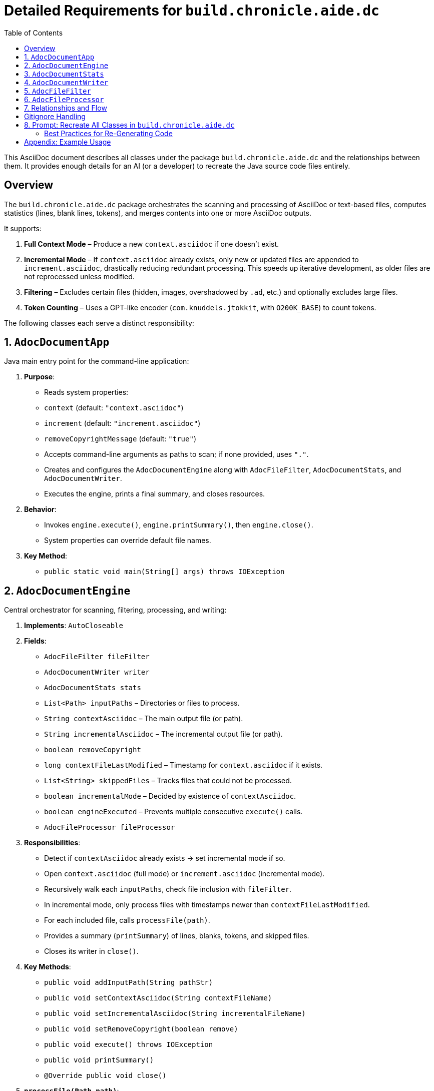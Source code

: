 [#build-chronicle-aide-dc]
= Detailed Requirements for `build.chronicle.aide.dc`
:doctype: requirements
:toc:
:toclevels: 2
:lang: en-GB

This AsciiDoc document describes all classes under the package `build.chronicle.aide.dc` and the relationships between them.
It provides enough details for an AI (or a developer) to recreate the Java source code files entirely.

== Overview

The `build.chronicle.aide.dc` package orchestrates the scanning and processing of AsciiDoc or text-based files, computes statistics (lines, blank lines, tokens), and merges contents into one or more AsciiDoc outputs.

It supports:

1. **Full Context Mode** – Produce a new `context.asciidoc` if one doesn't exist.
2. **Incremental Mode** – If `context.asciidoc` already exists, only new or updated files are appended to `increment.asciidoc`, drastically reducing redundant processing. This speeds up iterative development, as older files are not reprocessed unless modified.
3. **Filtering** – Excludes certain files (hidden, images, overshadowed by `.ad`, etc.) and optionally excludes large files.
4. **Token Counting** – Uses a GPT-like encoder (`com.knuddels.jtokkit`, with `O200K_BASE`) to count tokens.

The following classes each serve a distinct responsibility:

== 1. `AdocDocumentApp`

Java main entry point for the command-line application:

1. **Purpose**:
- Reads system properties:
- `context` (default: `"context.asciidoc"`)
- `increment` (default: `"increment.asciidoc"`)
- `removeCopyrightMessage` (default: `"true"`)
- Accepts command-line arguments as paths to scan; if none provided, uses `"."`.
- Creates and configures the `AdocDocumentEngine` along with `AdocFileFilter`, `AdocDocumentStats`, and `AdocDocumentWriter`.
- Executes the engine, prints a final summary, and closes resources.

2. **Behavior**:
- Invokes `engine.execute()`, `engine.printSummary()`, then `engine.close()`.
- System properties can override default file names.

3. **Key Method**:
- `public static void main(String[] args) throws IOException`

== 2. `AdocDocumentEngine`

Central orchestrator for scanning, filtering, processing, and writing:

1. **Implements**: `AutoCloseable`
2. **Fields**:
- `AdocFileFilter fileFilter`
- `AdocDocumentWriter writer`
- `AdocDocumentStats stats`
- `List<Path> inputPaths` – Directories or files to process.
- `String contextAsciidoc` – The main output file (or path).
- `String incrementalAsciidoc` – The incremental output file (or path).
- `boolean removeCopyright`
- `long contextFileLastModified` – Timestamp for `context.asciidoc` if it exists.
- `List<String> skippedFiles` – Tracks files that could not be processed.
- `boolean incrementalMode` – Decided by existence of `contextAsciidoc`.
- `boolean engineExecuted` – Prevents multiple consecutive `execute()` calls.
- `AdocFileProcessor fileProcessor`

3. **Responsibilities**:
- Detect if `contextAsciidoc` already exists → set incremental mode if so.
- Open `context.asciidoc` (full mode) or `increment.asciidoc` (incremental mode).
- Recursively walk each `inputPaths`, check file inclusion with `fileFilter`.
- In incremental mode, only process files with timestamps newer than `contextFileLastModified`.
- For each included file, calls `processFile(path)`.
- Provides a summary (`printSummary`) of lines, blanks, tokens, and skipped files.
- Closes its writer in `close()`.

4. **Key Methods**:
- `public void addInputPath(String pathStr)`
- `public void setContextAsciidoc(String contextFileName)`
- `public void setIncrementalAsciidoc(String incrementalFileName)`
- `public void setRemoveCopyright(boolean remove)`
- `public void execute() throws IOException`
- `public void printSummary()`
- `@Override public void close()`

5. **`processFile(Path path)`**:
- Reads lines via `AdocFileProcessor.readFileLines()`.
- Optionally removes copyright lines/blocks.
- Writes a heading: `== File: <relativePath>`.
- Calls `writer.snapshotStats()` **before** writing the file’s content to track per-file deltas properly.
- Writes content in a listing block: `.... ... ....`
- After writing lines, calculates deltas for lines, blanks, and tokens, then prints a short stats line:
`Lines X, Blanks Y, Tokens Z`.

NOTE: Changes to requirements or tests should be reflected in `.adoc` documentation immediately. This ensures the engine processes an accurate “single source of truth” and avoids sync drift between code, tests, and docs.

== 3. `AdocDocumentStats`

Maintains counters for lines, blank lines, total tokens, and supports per-file deltas:

1. **Uses**: `com.knuddels.jtokkit.Encodings` and `O200K_BASE` for GPT-like token counting.
2. **Fields**:
- `long totalLines`
- `long totalBlanks`
- `long totalTokens`
- Snapshot fields:
- `long previousLines`
- `long previousBlanks`
- `long previousTokens`
3. **Behavior**:
- `updateStats(String line)`: Increments line or blank count, then uses the GPT-like encoder to count tokens for that line.
- `snapshotTotals()`: Captures current totals into `previousLines`, `previousBlanks`, `previousTokens`.
- `getDeltaLines()`, `getDeltaBlanks()`, `getDeltaTokens()`: Return the difference (current - previous).
4. **Methods**:
- `public void updateStats(String line)`
- `public void snapshotTotals()`
- `public long getDeltaLines()`
- `public long getDeltaBlanks()`
- `public long getDeltaTokens()`
- `public long getTotalLines()`
- `public long getTotalBlanks()`
- `public long getTotalTokens()`

== 4. `AdocDocumentWriter`

Writes text to the current output file and updates statistics line-by-line:

1. **Fields**:
- `AdocDocumentStats stats`
- `PrintWriter currentWriter` – Open output stream.

2. **Behavior**:
- `open(String outputFile, boolean append)`: Opens a file for writing/appending.
- `write(String text)`: Appends `text` to the current file, calls `stats.updateStats(text)`.
- `snapshotStats()`: Saves current stats to track future deltas.
- `close()`: Closes the writer if open.

3. **Usage**:
- Called by `AdocDocumentEngine` for both `context.asciidoc` (full mode) and `increment.asciidoc` (incremental mode).
- Throws `IllegalStateException` if `write` is called while no file is open.

== 5. `AdocFileFilter`

Encapsulates the rules for including/excluding files:

1. **Method**: `public boolean include(Path path)`
2. **Logic**:
- Excludes overshadowed `.ad` files.
- Excludes `.asciidoc` files.
- Skips large files over 64 KB.
- Excludes hidden files or directories as per `GitignoreFilter` see <<gitignore-filter>> using the `.gitignore` file in the root directory.
- `isUnderTargetDir(Path path)`: checks for directory structure

== 6. `AdocFileProcessor`

Handles reading file lines (UTF-8) and optionally removing a leading multi-line or single-line copyright block:

1. **Methods**:
- `public List<String> readFileLines(Path file) throws IOException`: Reads all lines in UTF-8.
- `public List<String> maybeRemoveCopyright(List<String> lines)`
- If “Copyright ” is within the first 20 lines, tries to detect a block with `////`.
- Otherwise, removes only the single line that contains it.

== 7. Relationships and Flow

1. **`AdocDocumentApp`**:
- Instantiates `AdocDocumentEngine` and related classes.
- Sets properties (context, increment, removeCopyright).
- Calls `engine.execute()`, `engine.printSummary()`, `engine.close()`.
2. **`AdocDocumentEngine`**:
- Manages scanning, incremental detection, and calls `processFile(path)` as needed.
- Uses `AdocFileProcessor` to read lines and remove optional blocks.
- Delegates writing to `AdocDocumentWriter`.
- Summarizes lines, blanks, tokens, and logs skipped files.
3. **`AdocFileFilter`**:
- Called to determine if a file is included/excluded by path or extension.
4. **`AdocDocumentWriter`**:
- Receives text from the engine, writes it to file, and updates `AdocDocumentStats`.
5. **`AdocDocumentStats`**:
- Tracks global counters for lines, blanks, tokens (via GPT-like encoding).
- Deltas are used for per-file or partial file stats.
6. **`AdocFileProcessor`**:
- Abstracts file I/O reading and comment-block removal.

== Gitignore Handling

With the latest iteration, `.gitignore` logic returns a `MatchResult`:

- **IGNORED**: `.gitignore` explicitly excludes a file.
- **NOT_IGNORED**: `.gitignore` explicitly reincludes a file via `!pattern`.
- **DEFAULT**: If no rule applies, other filters can finalize the decision.

This helps us chain `.gitignore` with additional custom filters (e.g., overshadow logic, large-file skips).

== 8. Prompt: Recreate All Classes in `build.chronicle.aide.dc`

Add the following AsciiDoc block to request the AI to generate all Java files:

----
You are an advanced AI capable of generating Java source code.
Using the specification in this AsciiDoc (the preceding sections),
**recreate** the following classes under package `build.chronicle.aide.dc`:

1. `AdocDocumentApp.java`
2. `AdocDocumentEngine.java`
3. `AdocDocumentStats.java`
4. `AdocDocumentWriter.java`
5. `AdocFileFilter.java`
6. `AdocFileProcessor.java`

Constraints:

- Each class must be fully self-contained (imports, package declarations, etc.).
- *Include minimal in-code references to the relevant sections of this AsciiDoc* (e.g., `// See AdocDocumentEngine, Section 2.2 for details`)
- Code must compile under Java 11 or higher.
- Ensure the logic matches the stated responsibilities, fields, and methods.
- Provide JavaDocs for the main classes and methods.

Please provide the **entire** source code for all classes in one response.
----

Use this exact block as a starting prompt for your AI-based code generation.
Ensure the final classes compile and fulfill the requirements above.

=== Best Practices for Re-Generating Code

When you modify class responsibilities or rename methods:

- **Update this `.adoc` file** first, to reflect new or changed requirements.
- Use the prompt block below to request the AI to regenerate any or all classes that have changed significantly.
- Always review generated code before committing to ensure domain-specific logic remains correct.

== Appendix: Example Usage

1. **Full Run**
`java -cp aide-1.0-SNAPSHOT.jar build.chronicle.aide.dc.AdocDocumentApp .`

2. **Incremental Update**
- Make changes to `.adoc` or code, ensuring `context.asciidoc` is present.
- Run again with your updated paths:
`java -cp aide-1.0-SNAPSHOT.jar build.chronicle.aide.dc.AdocDocumentApp .`

3. **Review**
Inspect `increment.asciidoc` for newly added content.